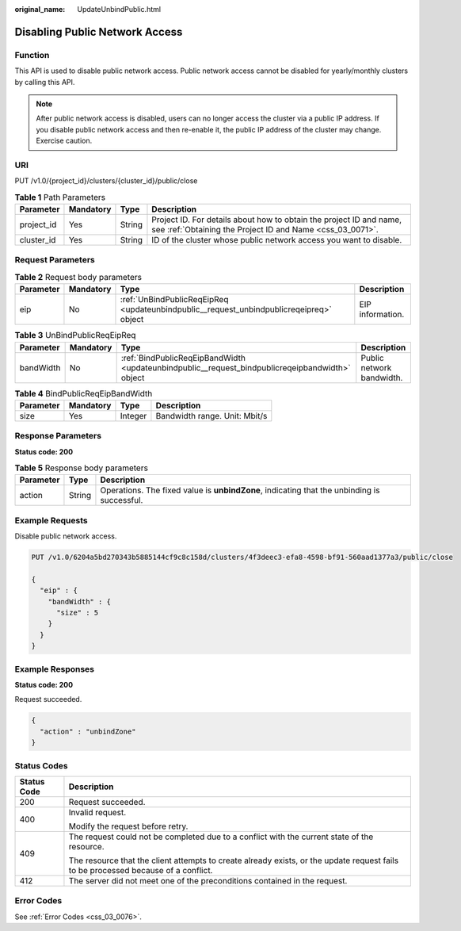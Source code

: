 :original_name: UpdateUnbindPublic.html

.. _UpdateUnbindPublic:

Disabling Public Network Access
===============================

Function
--------

This API is used to disable public network access. Public network access cannot be disabled for yearly/monthly clusters by calling this API.

.. note::

   After public network access is disabled, users can no longer access the cluster via a public IP address. If you disable public network access and then re-enable it, the public IP address of the cluster may change. Exercise caution.

URI
---

PUT /v1.0/{project_id}/clusters/{cluster_id}/public/close

.. table:: **Table 1** Path Parameters

   +------------+-----------+--------+----------------------------------------------------------------------------------------------------------------------------------+
   | Parameter  | Mandatory | Type   | Description                                                                                                                      |
   +============+===========+========+==================================================================================================================================+
   | project_id | Yes       | String | Project ID. For details about how to obtain the project ID and name, see :ref:`Obtaining the Project ID and Name <css_03_0071>`. |
   +------------+-----------+--------+----------------------------------------------------------------------------------------------------------------------------------+
   | cluster_id | Yes       | String | ID of the cluster whose public network access you want to disable.                                                               |
   +------------+-----------+--------+----------------------------------------------------------------------------------------------------------------------------------+

Request Parameters
------------------

.. table:: **Table 2** Request body parameters

   +-----------+-----------+-----------------------------------------------------------------------------------------+------------------+
   | Parameter | Mandatory | Type                                                                                    | Description      |
   +===========+===========+=========================================================================================+==================+
   | eip       | No        | :ref:`UnBindPublicReqEipReq <updateunbindpublic__request_unbindpublicreqeipreq>` object | EIP information. |
   +-----------+-----------+-----------------------------------------------------------------------------------------+------------------+

.. _updateunbindpublic__request_unbindpublicreqeipreq:

.. table:: **Table 3** UnBindPublicReqEipReq

   +-----------+-----------+-------------------------------------------------------------------------------------------------+---------------------------+
   | Parameter | Mandatory | Type                                                                                            | Description               |
   +===========+===========+=================================================================================================+===========================+
   | bandWidth | No        | :ref:`BindPublicReqEipBandWidth <updateunbindpublic__request_bindpublicreqeipbandwidth>` object | Public network bandwidth. |
   +-----------+-----------+-------------------------------------------------------------------------------------------------+---------------------------+

.. _updateunbindpublic__request_bindpublicreqeipbandwidth:

.. table:: **Table 4** BindPublicReqEipBandWidth

   ========= ========= ======= =============================
   Parameter Mandatory Type    Description
   ========= ========= ======= =============================
   size      Yes       Integer Bandwidth range. Unit: Mbit/s
   ========= ========= ======= =============================

Response Parameters
-------------------

**Status code: 200**

.. table:: **Table 5** Response body parameters

   +-----------+--------+---------------------------------------------------------------------------------------------+
   | Parameter | Type   | Description                                                                                 |
   +===========+========+=============================================================================================+
   | action    | String | Operations. The fixed value is **unbindZone**, indicating that the unbinding is successful. |
   +-----------+--------+---------------------------------------------------------------------------------------------+

Example Requests
----------------

Disable public network access.

.. code-block:: text

   PUT /v1.0/6204a5bd270343b5885144cf9c8c158d/clusters/4f3deec3-efa8-4598-bf91-560aad1377a3/public/close

   {
     "eip" : {
       "bandWidth" : {
         "size" : 5
       }
     }
   }

Example Responses
-----------------

**Status code: 200**

Request succeeded.

.. code-block::

   {
     "action" : "unbindZone"
   }

Status Codes
------------

+-----------------------------------+------------------------------------------------------------------------------------------------------------------------------------+
| Status Code                       | Description                                                                                                                        |
+===================================+====================================================================================================================================+
| 200                               | Request succeeded.                                                                                                                 |
+-----------------------------------+------------------------------------------------------------------------------------------------------------------------------------+
| 400                               | Invalid request.                                                                                                                   |
|                                   |                                                                                                                                    |
|                                   | Modify the request before retry.                                                                                                   |
+-----------------------------------+------------------------------------------------------------------------------------------------------------------------------------+
| 409                               | The request could not be completed due to a conflict with the current state of the resource.                                       |
|                                   |                                                                                                                                    |
|                                   | The resource that the client attempts to create already exists, or the update request fails to be processed because of a conflict. |
+-----------------------------------+------------------------------------------------------------------------------------------------------------------------------------+
| 412                               | The server did not meet one of the preconditions contained in the request.                                                         |
+-----------------------------------+------------------------------------------------------------------------------------------------------------------------------------+

Error Codes
-----------

See :ref:`Error Codes <css_03_0076>`.
